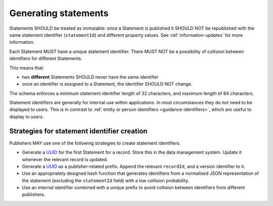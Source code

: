 .. _generating-statements:

Generating statements
=====================

Statements SHOULD be treated as immutable: once a Statement is published it SHOULD NOT be republished with the same statement identifier (``statementId``) and different property values. See :ref:`information-updates` for more information.

Each Statement MUST have a unique statement identifier. There MUST NOT be a possibility of collision between identifiers for different Statements. 

This means that:

* two **different** Statements SHOULD never have the same identifier
* once an identifier is assigned to a Statement, the identifier SHOULD NOT change.

The schema enforces a minimum statement identifier length of 32 characters, and maximum length of 64 characters. 

Statement identifiers are generally for internal use within applications. In most circumstances they do not need to be displayed to users. This is in contrast to :ref:`entity or person identifiers <guidance-identifiers>`, which are useful to display to users. 

Strategies for statement identifier creation
-------------------------------------------------------------------------------

Publishers MAY use one of the following strategies to create statement identifiers.

* Generate a `UUID <https://en.wikipedia.org/wiki/Universally_unique_identifier>`_ for the first Statement for a record. Store this in the data management system. Update it whenever the relevant record is updated. 
* Generate a `UUID <https://en.wikipedia.org/wiki/Universally_unique_identifier>`_ as a publisher-related prefix. Append the relevant ``recordId``, and a version identifier to it.
* Use an appropriately designed hash function that generates identifiers from a normalised JSON representation of the statement (excluding the ``statementId`` field) with a low collision probability.
* Use an internal identifier combined with a unique prefix to avoid collision between identifiers from different publishers.


